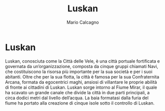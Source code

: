 #+TITLE: Luskan
#+AUTHOR: Mario Calcagno
* Luskan
   Luskan, conosciuta come la Città delle Vele, è una città portuale
  fortificata e governata da un’organizzazione, composta da cinque
  gruppi chiamati Navi, che costituiscono la risorsa più importante
  per la sua società e per i suoi abitanti. Oltre che per la sua
  flotta, la città è famosa per la sua Confraternita Arcana, formata
  da egocentrici maghi, ansiosi di villantare le proprie abilità di
  fronte ai cittadini di Luskan.  Luskan sorge intorno al Fiume Mirar,
  il quale ha scavato un grande canale che divide la città in due
  parti principali, a circa dodici metri dal livello dell’acqua. La
  baia formatasi dalla furia del fiume ha portato alla creazione di
  cinque isole sotto il controllo di Luskan.
